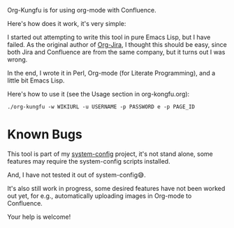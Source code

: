 Org-Kungfu is for using org-mode with Confluence.

Here's how does it work, it's very simple:

#+BEGIN_SRC dot :file images/org-kungfu.png :exports results :cmdline -Kdot -Tpng
  digraph {
          OrgMode -> HTML [ label = " export  " ]
          HTML -> Confluence [ label = " REST API  " ]
          Confluence -> HTML [ label = " REST API  " ]
          HTML -> OrgMode [ label = " pandoc  " ]
  }
#+END_SRC

[[./images/org-kungfu.png]]

I started out attempting to write this tool in pure Emacs Lisp, but I have failed. As the original author of [[https://github.com/ahungry/org-jira][Org-Jira]], I thought this should be easy, since both Jira and Confluence are from the same company, but it turns out I was wrong.

In the end, I wrote it in Perl, Org-mode (for Literate Programming), and a little bit Emacs Lisp.

Here's how to use it (see the Usage section in org-kongfu.org):

=./org-kungfu -w WIKIURL -u USERNAME -p PASSWORD e -p PAGE_ID=

* Known Bugs

This tool is part of my [[https://github.com/baohaojun/system-config][system-config]] project, it's not stand alone, some features may require the system-config scripts installed.

And, I have not tested it out of system-config😅.

It's also still work in progress, some desired features have not been worked out yet, for e.g., automatically uploading images in Org-mode to Confluence.

Your help is welcome!
